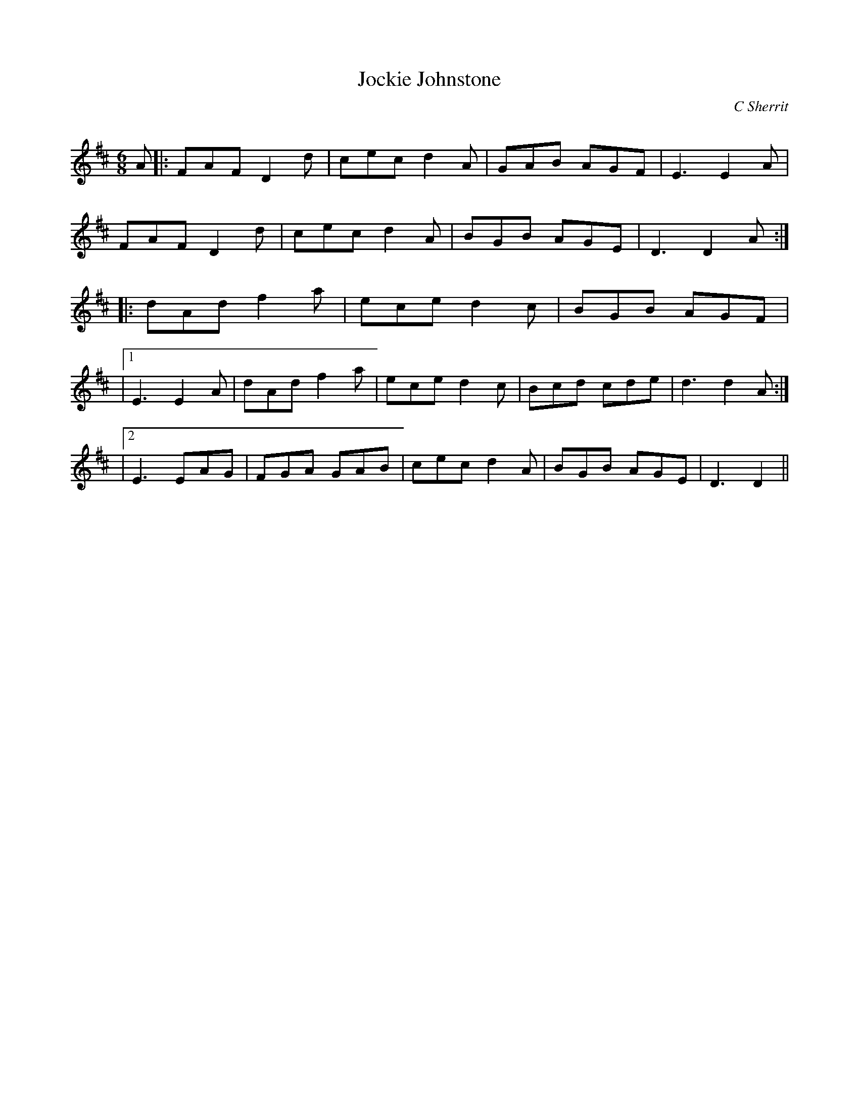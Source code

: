 X:1
T: Jockie Johnstone
C:C Sherrit
R:Jig
Q:180
K:D
M:6/8
L:1/16
A2|:F2A2F2 D4d2|c2e2c2 d4A2|G2A2B2 A2G2F2|E6E4A2|
F2A2F2 D4d2|c2e2c2 d4A2|B2G2B2 A2G2E2|D6D4A2:|
|:d2A2d2 f4a2|e2c2e2 d4c2|B2G2B2 A2G2F2|
|1E6 E4A2|d2A2d2 f4a2|e2c2e2 d4c2|B2c2d2 c2d2e2|d6d4A2:|
|2E6 E2A2G2|F2G2A2 G2A2B2|c2e2c2 d4A2|B2G2B2 A2G2E2|D6D4||
